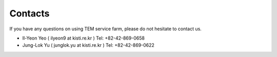 ********
Contacts
********

If you have any questions on using TEM service farm, please do not hesitate to contact us.

* Il-Yeon Yeo ( ilyeon9 at kisti.re.kr ) Tel: +82-42-869-0658

* Jung-Lok Yu ( junglok.yu at kisti.re.kr ) Tel: +82-42-869-0622
